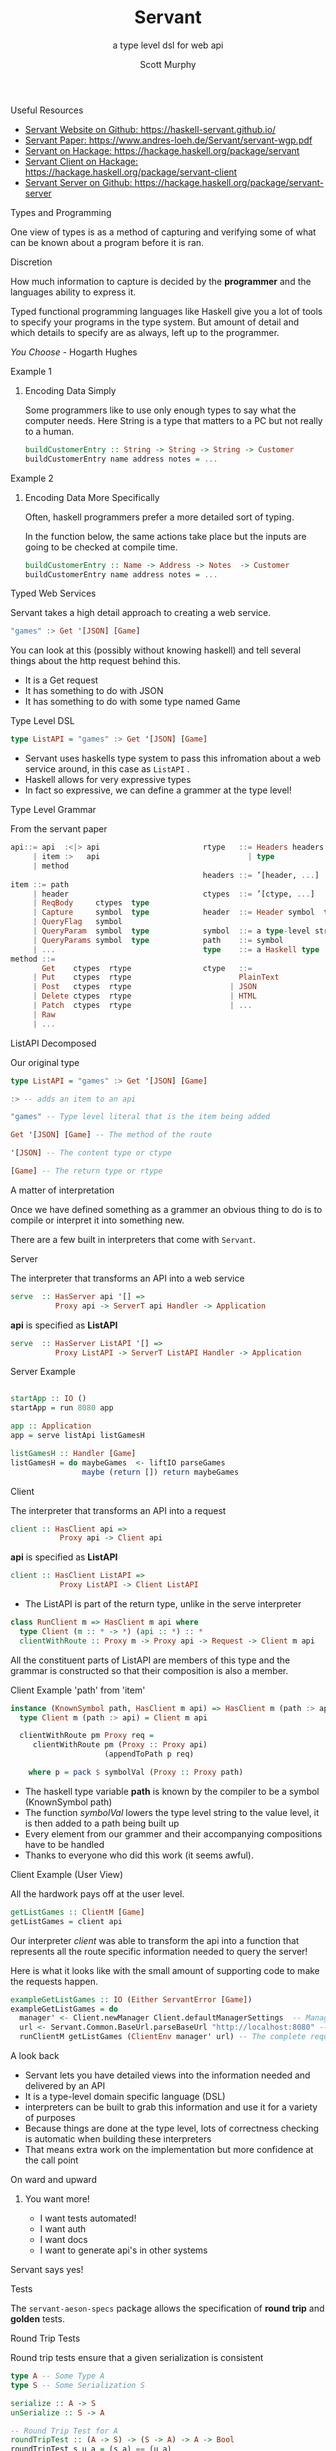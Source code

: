 #+TITLE: Servant 
#+SUBTITLE: a type level dsl for web api 
#+AUTHOR: Scott Murphy
#+EMAIL: scottmurphy09@gmail.com
#+DESCRIPTION: An introduction to web api programming using type level features
#+KEYWORDS: types,servant,api,web,haskell
#+OPTIONS: H:1
#+LATEX_CLASS: beamer
#+COLUMNS: %45ITEM %10BEAMER_env(Env) %10BEAMER_act(Act) %4BEAMER_col(Col) %8BEAMER_opt(Opt)
#+BEAMER_THEME: blue
#+BEAMER_COLOR_THEME:orchid
#+BEAMER_FONT_THEME:
#+BEAMER_INNER_THEME:
#+BEAMER_OUTER_THEME:
#+BEAMER_HEADER:
#+BEAMER_FRAME_LEVEL: 2

# To Run pandoc -t slidy -s presentation.org -o presentation.html --standalone

** Useful Resources
+ [[https://haskell-servant.github.io/][Servant Website on Github: https://haskell-servant.github.io/]]
+ [[https://www.andres-loeh.de/Servant/servant-wgp.pdf][Servant Paper: https://www.andres-loeh.de/Servant/servant-wgp.pdf]]
+ [[https://hackage.haskell.org/package/servant][Servant on Hackage: https://hackage.haskell.org/package/servant]]
+ [[https://hackage.haskell.org/package/servant-client][Servant Client on Hackage: https://hackage.haskell.org/package/servant-client]]
+ [[https://hackage.haskell.org/package/servant-server][Servant Server on Github: https://hackage.haskell.org/package/servant-server]]

** Types and Programming
One view of types is as a method of capturing and verifying some of what can be known about a program before it is ran.
** Discretion 
How much information to capture is 
decided by the *programmer* and the languages ability to 
express it.

Typed functional programming languages like Haskell give you a lot of tools to specify your programs 
in the type system.  But amount of detail and which details to specify are as always, left up to the programmer.


/You Choose/ - Hogarth Hughes 
** Example 1
*** Encoding Data Simply 
Some programmers like to use only enough types to
say what the computer needs. Here String is a type 
that matters to a PC but not really to a human.

#+begin_src haskell 
buildCustomerEntry :: String -> String -> String -> Customer
buildCustomerEntry name address notes = ...
#+end_src

** Example 2
*** Encoding Data More Specifically 
Often, haskell programmers prefer a more detailed sort of typing.

In the function below, the same actions take place but the inputs 
are going to be checked at compile time.

# Note: Talk about smart constructors 

#+begin_src haskell 
buildCustomerEntry :: Name -> Address -> Notes  -> Customer
buildCustomerEntry name address notes = ...
#+end_src

** Typed Web Services
Servant takes a high detail approach to creating a web service.
#+begin_src haskell 
"games" :> Get '[JSON] [Game]
#+end_src
You can look at this (possibly without knowing haskell) 
and tell several things about the http request behind this.

+ It is a Get request
+ It has something to do with JSON 
+ It has something to do with some type named Game

# Note: If you know what JSON is and what a GET service are you probably can figure out it will return JSON 
# you can probably also figure out that some type named Game is returned 

** Type Level DSL 

#+begin_src haskell 
type ListAPI = "games" :> Get '[JSON] [Game]
#+end_src
+ Servant uses haskells type system to pass this infromation about a web service around, in this case as =ListAPI= . 
+ Haskell allows for very expressive types
+ In fact so expressive, we can define a grammer at the type level!

** Type Level Grammar  
From the servant paper
#+begin_src haskell 
api::= api  :<|> api                       rtype   ::= Headers headers  type        
     | item :>   api                                 | type                             
     | method                                                                     
                                           headers ::= ’[header, ...]             
item ::= path                                                                   
     | header                              ctypes  ::= ’[ctype, ...]               
     | ReqBody     ctypes  type                                                       
     | Capture     symbol  type            header  ::= Header symbol  type         
     | QueryFlag   symbol                                                           
     | QueryParam  symbol  type            symbol  ::= a type-level string         
     | QueryParams symbol  type            path    ::= symbol                                      
     | ...                                 type    ::= a Haskell type                
method ::= 
       Get    ctypes  rtype                ctype   ::= 
     | Put    ctypes  rtype                        PlainText                                       
     | Post   ctypes  rtype                      | JSON                             
     | Delete ctypes  rtype                      | HTML                             
     | Patch  ctypes  rtype                      | ...                              
     | Raw                                                    
     | ...                  
      
#+end_src
** ListAPI Decomposed
Our original type
#+begin_src haskell 
type ListAPI = "games" :> Get '[JSON] [Game]
#+end_src

#+begin_src haskell 
:> -- adds an item to an api 
#+end_src 

#+begin_src haskell 
"games" -- Type level literal that is the item being added
#+end_src

#+begin_src haskell 
Get '[JSON] [Game] -- The method of the route
#+end_src

#+begin_src haskell 
'[JSON] -- The content type or ctype
#+end_src

#+begin_src haskell 
[Game] -- The return type or rtype
#+end_src

** A matter of interpretation 
Once we have defined something as a grammer an obvious thing to do is to compile or interpret it into something
new.

There are a few built in interpreters that come with =Servant=. 


** Server
The interpreter that transforms an API into a web service
#+begin_src haskell
serve  :: HasServer api '[] =>
          Proxy api -> ServerT api Handler -> Application
#+end_src
*api* is specified as *ListAPI*
#+begin_src haskell
serve  :: HasServer ListAPI '[] =>
          Proxy ListAPI -> ServerT ListAPI Handler -> Application
#+end_src

** Server Example 
#+begin_src haskell 

startApp :: IO ()
startApp = run 8080 app

app :: Application
app = serve listApi listGamesH

listGamesH :: Handler [Game]
listGamesH = do maybeGames  <- liftIO parseGames
                maybe (return []) return maybeGames
#+end_src
** Client
The interpreter that transforms an API into a request    

#+begin_src haskell 
client :: HasClient api => 
           Proxy api -> Client api
#+end_src
*api* is specified as *ListAPI*
#+begin_src haskell
client :: HasClient ListAPI => 
           Proxy ListAPI -> Client ListAPI
#+end_src

+  The ListAPI is part of the return type, unlike in the serve interpreter

#+begin_src haskell
class RunClient m => HasClient m api where
  type Client (m :: * -> *) (api :: *) :: *
  clientWithRoute :: Proxy m -> Proxy api -> Request -> Client m api
#+end_src
All the constituent parts of ListAPI are members of this type and the grammar is constructed 
so that their composition is also a member.

** Client Example 'path' from 'item'

#+begin_src haskell
instance (KnownSymbol path, HasClient m api) => HasClient m (path :> api) where
  type Client m (path :> api) = Client m api

  clientWithRoute pm Proxy req =
     clientWithRoute pm (Proxy :: Proxy api)
                     (appendToPath p req)

    where p = pack $ symbolVal (Proxy :: Proxy path)
#+end_src 
+ The haskell type variable *path* is known by the compiler to be a symbol (KnownSymbol path)
+ The function /symbolVal/ lowers the type level string to the value level, it is then added to a path being built up 
+ Every element from our grammer and their accompanying compositions have to be handled 
+ Thanks to everyone who did this work (it seems awful).
** Client Example (User View)
All the hardwork pays off at the user level.
#+begin_src haskell
getListGames :: ClientM [Game]
getListGames = client api
#+end_src
Our interpreter /client/ was able to transform the api into a function that represents all the route specific information 
needed to query the server!

Here is what it looks like with the small amount of supporting code to make the requests happen.
#+begin_src haskell 
exampleGetListGames :: IO (Either ServantError [Game])
exampleGetListGames = do
  manager' <- Client.newManager Client.defaultManagerSettings  -- Managers are haskell's resource handler to use the network
  url <- Servant.Common.BaseUrl.parseBaseUrl "http://localhost:8080" -- The base url parsed and added into the request
  runClientM getListGames (ClientEnv manager' url) -- The complete request is sent!
#+end_src

** A look back
+ Servant lets you have detailed views into the information needed and delivered by an API
+ It is a type-level domain specific language (DSL) 
+ interpreters can be built to grab this information and use it for a variety of purposes
+ Because things are done at the type level, lots of correctness checking is automatic when building these interpreters
+ That means extra work on the implementation but more confidence at the call point

** On ward and upward
*** You want more!
+ I want tests automated!
+ I want auth
+ I want docs
+ I want to generate api's in other systems

** Servant says yes!
** Tests
The =servant-aeson-specs= package allows 
the specification of *round trip* and *golden* tests.

** Round Trip Tests

Round trip tests ensure that a given serialization is consistent
#+begin_src haskell
type A -- Some Type A
type S -- Some Serialization S

serialize :: A -> S
unSerialize :: S -> A

-- Round Trip Test for A
roundTripTest :: (A -> S) -> (S -> A) -> A -> Bool 
roundTripTest s u a = (s a) == (u a)

#+end_src


** Golden Tests
Golden tests ensure that a serialization is consistent over time.

#+begin_src haskell

storedSerializationFileName = "A.golden"
storedComparisonFileName = "A.comparison"

writeToFile :: FileName -> S -> IO ()

readFromFile :: FileName -> IO S

matchContents :: FileName -> FileName -> IO Bool 

-- Round Trip Test for A

-- ensures identical serialization
goldenTest :: (A -> S) -> (S -> A) -> A -> IO Bool 
goldenTest s u a = do 
     _ <- writeToFile storedComparisonFileName (s a)
     matchContents storedComparisonFileName storedSerializationFileName
  
#+end_src




